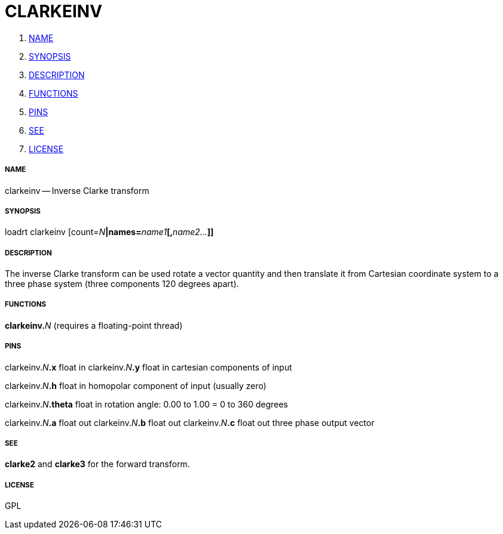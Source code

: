 CLARKEINV
=========

. <<name,NAME>>
. <<synopsis,SYNOPSIS>>
. <<description,DESCRIPTION>>
. <<functions,FUNCTIONS>>
. <<pins,PINS>>
. <<see,SEE>>
. <<license,LICENSE>>




===== [[name]]NAME

clarkeinv -- Inverse Clarke transform


===== [[synopsis]]SYNOPSIS
loadrt clarkeinv [count=__N__**|names=**__name1__**[,**__name2...__**]]
**

===== [[description]]DESCRIPTION

The inverse Clarke transform can be used rotate a 
vector quantity and then translate it from Cartesian coordinate
system to a three phase system (three components 120 degrees apart).


===== [[functions]]FUNCTIONS

**clarkeinv.**__N__ (requires a floating-point thread)



===== [[pins]]PINS

clarkeinv.__N__**.x** float in 
clarkeinv.__N__**.y** float in 
cartesian components of input

clarkeinv.__N__**.h** float in 
homopolar component of input (usually zero)

clarkeinv.__N__**.theta** float in 
rotation angle: 0.00 to 1.00 = 0 to 360 degrees

clarkeinv.__N__**.a** float out 
clarkeinv.__N__**.b** float out 
clarkeinv.__N__**.c** float out 
three phase output vector


===== [[see]]SEE

**clarke2** and **clarke3** for the forward transform.


===== [[license]]LICENSE

GPL
